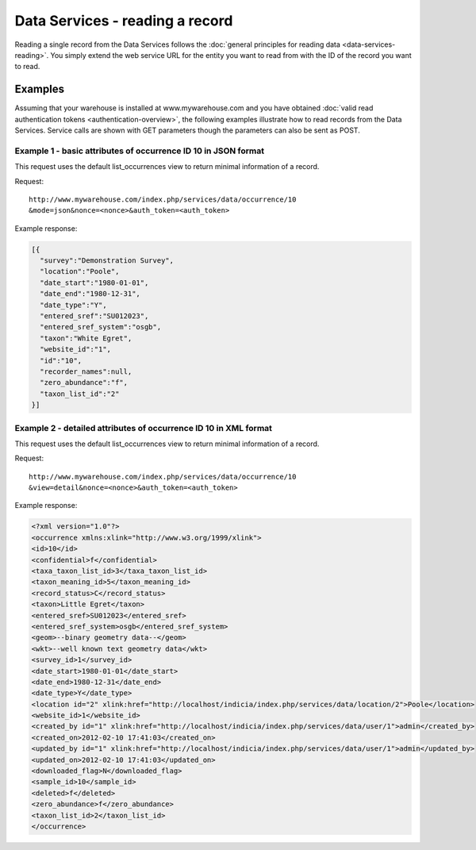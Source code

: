 Data Services - reading a record
================================

Reading a single record from the Data Services follows the :doc:`general principles for
reading data <data-services-reading>`. You simply extend the web service URL for the 
entity you want to read from with the ID of the record you want to read.

Examples
--------

Assuming that your warehouse is installed at www.mywarehouse.com and you have obtained 
:doc:`valid read authentication tokens <authentication-overview>`, the following examples
illustrate how to read records from the Data Services. Service calls are shown with GET
parameters though the parameters can also be sent as POST.

Example 1 - basic attributes of occurrence ID 10 in JSON format
^^^^^^^^^^^^^^^^^^^^^^^^^^^^^^^^^^^^^^^^^^^^^^^^^^^^^^^^^^^^^^^

This request uses the default list_occurrences view to return minimal information of a 
record.

Request::

  http://www.mywarehouse.com/index.php/services/data/occurrence/10
  &mode=json&nonce=<nonce>&auth_token=<auth_token>

Example response:

.. code-block:: json

  [{
    "survey":"Demonstration Survey",
    "location":"Poole",
    "date_start":"1980-01-01",
    "date_end":"1980-12-31",
    "date_type":"Y",
    "entered_sref":"SU012023",
    "entered_sref_system":"osgb",
    "taxon":"White Egret",
    "website_id":"1",
    "id":"10",
    "recorder_names":null,
    "zero_abundance":"f",
    "taxon_list_id":"2"
  }]
  
Example 2 - detailed attributes of occurrence ID 10 in XML format
^^^^^^^^^^^^^^^^^^^^^^^^^^^^^^^^^^^^^^^^^^^^^^^^^^^^^^^^^^^^^^^^^

This request uses the default list_occurrences view to return minimal information of a 
record.

Request::

  http://www.mywarehouse.com/index.php/services/data/occurrence/10
  &view=detail&nonce=<nonce>&auth_token=<auth_token>

Example response:

.. code-block:: xml

  <?xml version="1.0"?>
  <occurrence xmlns:xlink="http://www.w3.org/1999/xlink">
  <id>10</id>
  <confidential>f</confidential>
  <taxa_taxon_list_id>3</taxa_taxon_list_id>
  <taxon_meaning_id>5</taxon_meaning_id>
  <record_status>C</record_status>
  <taxon>Little Egret</taxon>
  <entered_sref>SU012023</entered_sref>
  <entered_sref_system>osgb</entered_sref_system>
  <geom>--binary geometry data--</geom>
  <wkt>--well known text geometry data</wkt>
  <survey_id>1</survey_id>
  <date_start>1980-01-01</date_start>
  <date_end>1980-12-31</date_end>
  <date_type>Y</date_type>
  <location id="2" xlink:href="http://localhost/indicia/index.php/services/data/location/2">Poole</location>
  <website_id>1</website_id>
  <created_by id="1" xlink:href="http://localhost/indicia/index.php/services/data/user/1">admin</created_by>
  <created_on>2012-02-10 17:41:03</created_on>
  <updated_by id="1" xlink:href="http://localhost/indicia/index.php/services/data/user/1">admin</updated_by>
  <updated_on>2012-02-10 17:41:03</updated_on>
  <downloaded_flag>N</downloaded_flag>
  <sample_id>10</sample_id>
  <deleted>f</deleted>
  <zero_abundance>f</zero_abundance>
  <taxon_list_id>2</taxon_list_id>
  </occurrence>